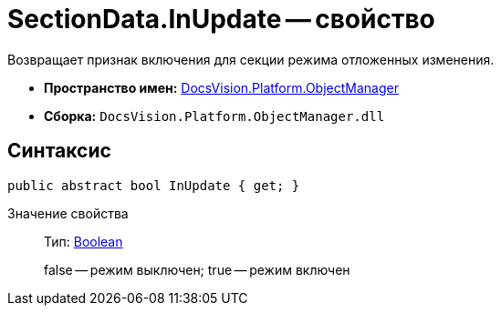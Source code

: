 = SectionData.InUpdate -- свойство

Возвращает признак включения для секции режима отложенных изменения.

* *Пространство имен:* xref:api/DocsVision/Platform/ObjectManager/ObjectManager_NS.adoc[DocsVision.Platform.ObjectManager]
* *Сборка:* `DocsVision.Platform.ObjectManager.dll`

== Синтаксис

[source,csharp]
----
public abstract bool InUpdate { get; }
----

Значение свойства::
Тип: http://msdn.microsoft.com/ru-ru/library/system.boolean.aspx[Boolean]
+
false -- режим выключен; true -- режим включен
